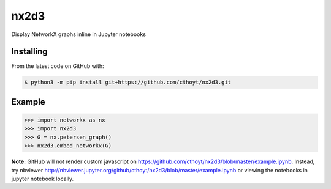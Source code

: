 nx2d3
=====

Display NetworkX graphs inline in Jupyter notebooks

Installing
----------
From the latest code on GitHub with:

.. code-block:: sh

    $ python3 -m pip install git+https://github.com/cthoyt/nx2d3.git

Example
-------

>>> import networkx as nx
>>> import nx2d3
>>> G = nx.petersen_graph()
>>> nx2d3.embed_networkx(G)

**Note:** GitHub will not render custom javascript on https://github.com/cthoyt/nx2d3/blob/master/example.ipynb. 
Instead, try nbviewer http://nbviewer.jupyter.org/github/cthoyt/nx2d3/blob/master/example.ipynb or viewing the
notebooks in jupyter notebook locally.
